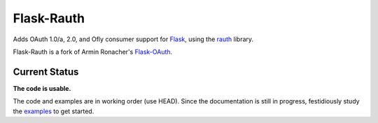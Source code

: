 Flask-Rauth
===========

Adds OAuth 1.0/a, 2.0, and Ofly consumer support for `Flask`__, using the
`rauth`__ library.

__ http://flask.pocoo.org/
__ http://rauth.readthedocs.org/en/latest/

Flask-Rauth is a fork of Armin Ronacher's `Flask-OAuth`__.

__ https://github.com/mitsuhiko/flask-oauth

Current Status
~~~~~~~~~~~~~~

**The code is usable.**

The code and examples are in working order (use HEAD). Since the documentation
is still in progress, festidiously study the `examples`__ to get started.

__ https://github.com/joelverhagen/flask-rauth/tree/master/example
